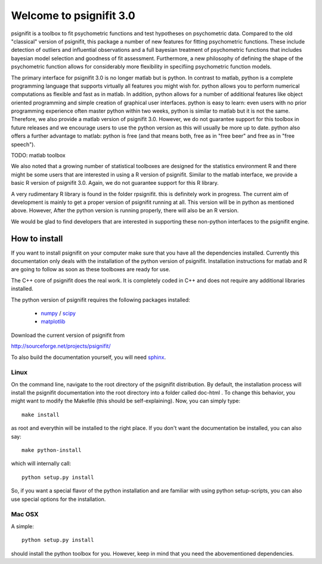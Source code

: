========================
Welcome to psignifit 3.0
========================

psignifit is a toolbox to fit psychometric functions and test hypotheses on psychometric data.
Compared to the old "classical" version of psignifit, this package a number of  new features
for fitting psychometric functions. These include detection of outliers and influential
observations and a full bayesian treatment of psychometric functions that includes bayesian
model selection and goodness of fit assessment. Furthermore, a new philosophy of defining the
shape of the psychometric function allows for considerably more flexibility in specifiing
psychometric function models.

The primary interface for psignifit 3.0 is no longer matlab but is python. In contrast to
matlab, python is a complete programming language that supports virtually all features you
might wish for. python allows you to perform numerical computations as flexible and fast as
in matlab. In addition, python allows for a number of additional features like object
oriented programming and simple creation of graphical user interfaces. python is easy to
learn: even users with no prior programming experience often master python within two weeks,
python is similar to matlab but it is not the same. Therefore, we also provide a matlab
version of psignifit 3.0. However, we do not guarantee support for this toolbox in future
releases and we encourage users to use the python version as this will usually be more up
to date. python also offers a further advantage to matlab: python is free (and that means
both, free as in "free beer" and free as in "free speech").

TODO: matlab toolbox

We also noted that a growing number of statistical toolboxes are designed for the statistics
environment R and there might be some users that are interested in using a R version of psignifit.
Similar to the matlab interface, we provide a basic R version of psignifit 3.0. Again, we do not
guarantee support for this R library.

A very rudimentary R library is found in the folder rpsignifit. this is definitely work in progress.
The current aim of development is mainly to get a proper version of psignifit running
at all. This version will be in python as mentioned above. However, After the python version is
running properly, there will also be an R version.

We would be glad to find developers that are interested in supporting these non-python interfaces
to the psignifit engine.


How to install
==============

If you want to install psignifit on your computer make sure that you have all the dependencies installed.
Currently this documentation only deals with the installation of the python version of psignifit.
Installation instructions for matlab and R are going to follow as soon as these toolboxes are
ready for use.

The C++ core of psignifit does the real work. It is completely coded in C++ and does not require any
additional libraries installed.

The python version of psignifit requires the following packages installed:

    * `numpy <http://numpy.scipy.org/>`_ / `scipy <http://www.scipy.org/>`_
    * `matplotlib <http://matplotlib.sourceforge.net/>`_

Download the current version of psignifit from

`<http://sourceforge.net/projects/psignifit/>`_

To also build the documentation yourself, you will need `sphinx <http://sphinx.pocoo.org/>`_.

Linux
-----

On the command line, navigate to the root directory of the psignifit distribution. By default,
the installation process will install the psignifit documentation into the root directory into
a folder called doc-html . To change this behavior, you might want to modify the Makefile (this
should be self-explaining). Now, you can simply type::

    make install

as root and everythin will be installed to the right place. If you don't want the documentation
be installed, you can also say::

    make python-install

which will internally call::

    python setup.py install

So, if you want a special flavor of the python installation and are familiar with using python
setup-scripts, you can also use special options for the installation.

Mac OSX
-------

A simple::

    python setup.py install

should install the python toolbox for you. However, keep in mind that you need the abovementioned
dependencies.
